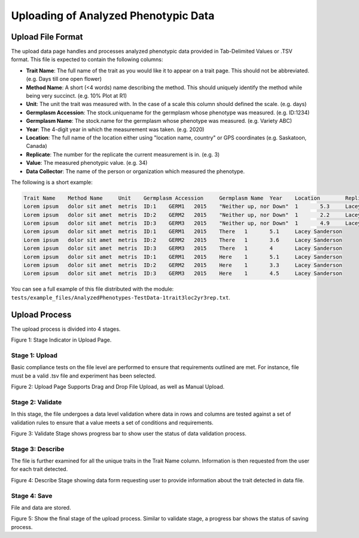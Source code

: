 Uploading of Analyzed Phenotypic Data
=====================================

Upload File Format
-------------------

The upload data page handles and processes analyzed phenotypic data provided in Tab-Delimited Values or .TSV format. This file is expected to contain the following columns:

- **Trait Name**: The full name of the trait as you would like it to appear on a trait page. This should not be abbreviated. (e.g. Days till one open flower)
- **Method Name**: A short (<4 words) name describing the method. This should uniquely identify the method while being very succinct. (e.g. 10% Plot at R1)
- **Unit**: The unit the trait was measured with. In the case of a scale this column should defined the scale. (e.g. days)
- **Germplasm Accession**: The stock.uniquename for the germplasm whose phenotype was measured. (e.g. ID:1234)
- **Germplasm Name**: The stock.name for the germplasm whose phenotype was measured. (e.g. Variety ABC)
- **Year**: The 4-digit year in which the measurement was taken. (e.g. 2020)
- **Location**: The full name of the location either using "location name, country" or GPS coordinates (e.g. Saskatoon, Canada)
- **Replicate**: The number for the replicate the current measurement is in. (e.g. 3)
- **Value**: The measured phenotypic value. (e.g. 34)
- **Data Collector**: The name of the person or organization which measured the phenotype.

The following is a short example:

.. code-block:: none

  Trait Name	Method Name	Unit	Germplasm Accession	Germplasm Name	Year	Location	Replicate	Value	Data Collector
  Lorem ipsum	dolor sit amet	metris	ID:1	GERM1	2015	"Neither up, nor Down"	1	5.3	Lacey Sanderson
  Lorem ipsum	dolor sit amet	metris	ID:2	GERM2	2015	"Neither up, nor Down"	1	2.2	Lacey Sanderson
  Lorem ipsum	dolor sit amet	metris	ID:3	GERM3	2015	"Neither up, nor Down"	1	4.9	Lacey Sanderson
  Lorem ipsum	dolor sit amet	metris	ID:1	GERM1	2015	There	1	5.1	Lacey Sanderson
  Lorem ipsum	dolor sit amet	metris	ID:2	GERM2	2015	There	1	3.6	Lacey Sanderson
  Lorem ipsum	dolor sit amet	metris	ID:3	GERM3	2015	There	1	4	Lacey Sanderson
  Lorem ipsum	dolor sit amet	metris	ID:1	GERM1	2015	Here	1	5.1	Lacey Sanderson
  Lorem ipsum	dolor sit amet	metris	ID:2	GERM2	2015	Here	1	3.3	Lacey Sanderson
  Lorem ipsum	dolor sit amet	metris	ID:3	GERM3	2015	Here	1	4.5	Lacey Sanderson

You can see a full example of this file distributed with the module: ``tests/example_files/AnalyzedPhenotypes-TestData-1trait3loc2yr3rep.txt``.

Upload Process
---------------

The upload process is divided into 4 stages.

.. image:: loading.1.upload-stage-indicators.png

Figure 1: Stage Indicator in Upload Page.

Stage 1: Upload
^^^^^^^^^^^^^^^^^

Basic compliance tests on the file level are performed to ensure that requirements outlined are met. For instance, file must be a valid .tsv file and experiment has been selected.

.. image:: loading.2.stage-1.png

.. image:: loading.3.drag-and-drop-feature.png

Figure 2: Upload Page Supports Drag and Drop File Upload, as well as Manual Upload.

Stage 2: Validate
^^^^^^^^^^^^^^^^^^

In this stage, the file undergoes a data level validation where data in rows and columns are tested against a set of validation rules to ensure that a value meets a set of conditions and requirements.

.. image:: loading.4.stage-2.png

Figure 3: Validate Stage shows progress bar to show user the status of data validation process.

Stage 3: Describe
^^^^^^^^^^^^^^^^^^

The file is further examined for all the unique traits in the Trait Name column. Information is then requested from the user for each trait detected.

.. image:: loading.5.stage-3.png

Figure 4: Describe Stage showing data form requesting user to provide information about the trait detected in data file.

Stage 4: Save
^^^^^^^^^^^^^^

File and data are stored.

.. image:: loading.6.stage-4.png

Figure 5: Show the final stage of the upload process. Similar to validate stage, a progress bar shows the status of saving process.
